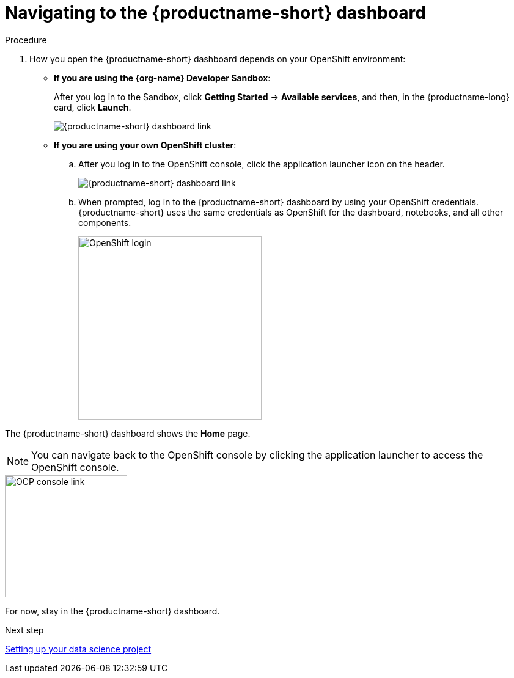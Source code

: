 [id='navigating-to-the-dashboard']
= Navigating to the {productname-short} dashboard

.Procedure

. How you open the {productname-short} dashboard depends on your OpenShift environment:

** *If you are using the {org-name} Developer Sandbox*:
+
After you log in to the Sandbox, click *Getting Started* -> *Available services*, and then, in the {productname-long} card, click *Launch*.
+
image::projects/sandbox-rhoai-tile.png[{productname-short} dashboard link]

** *If you are using your own OpenShift cluster*:
+
.. After you log in to the OpenShift console, click the application launcher icon on the header.
+
image::projects/ocp-console-ds-tile.png[{productname-short} dashboard link]

.. When prompted, log in to the {productname-short} dashboard by using your OpenShift credentials. {productname-short} uses the same credentials as OpenShift for the dashboard, notebooks, and all other components.
+
image::projects/login-with-openshift.png[OpenShift login, 300]

The {productname-short} dashboard shows the *Home* page.

NOTE: You can navigate back to the OpenShift console by clicking the application launcher to access the OpenShift console.

image::projects/ds-console-ocp-tile.png[OCP console link, 200]

For now, stay in the {productname-short} dashboard.

.Next step

xref:setting-up-your-data-science-project.adoc[Setting up your data science project]

